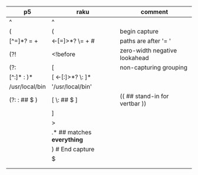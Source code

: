 * 
| p5              | raku                        | comment                       |
|-----------------+-----------------------------+-------------------------------|
| ^               | ^                           |                               |
| (               | (                           | begin capture                 |
| [^=]*?   =  \s+ | <-[=]>*?  \=  \s+   #       | paths are after '= '          |
| (?!             | <!before                    | zero-width negative lookahead |
| (?:             | [                           | non-capturing grouping        |
| [^:]* : )*      | [ <-[:]>*? \: ]*            |                               |
| /usr/local/bin  | '/usr/local/bin'            |                               |
| (?: : ## $ )    | [ \: ## $ ]                 | (( ## stand-in for vertbar )) |
|                 | ]                           |                               |
|                 | >                           |                               |
|                 | .*  ## matches *everything* |                               |
|                 | )   # End capture           |                               |
|                 | $                           |                               |
|                 |                             |                               |
|                 |                             |                               |
